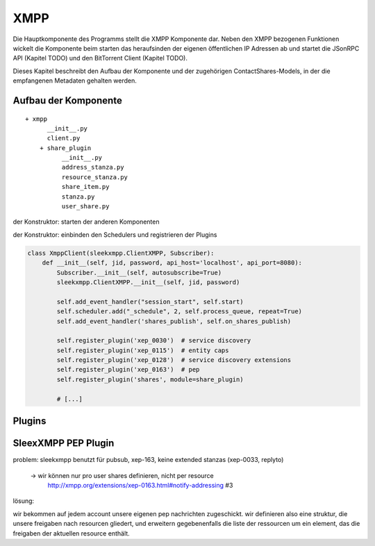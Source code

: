 XMPP
====

Die Hauptkomponente des Programms stellt die XMPP Komponente dar.
Neben den XMPP bezogenen Funktionen wickelt die Komponente beim starten das heraufsinden der eigenen öffentlichen IP Adressen ab und startet die JSonRPC API (Kapitel TODO) und den BitTorrent Client (Kapitel TODO).

Dieses Kapitel beschreibt den Aufbau der Komponente und der zugehörigen ContactShares-Models, in der die empfangenen Metadaten gehalten werden.


Aufbau der Komponente
---------------------

::

  + xmpp
        __init__.py
        client.py
      + share_plugin
            __init__.py
            address_stanza.py
            resource_stanza.py
            share_item.py
            stanza.py
            user_share.py

der Konstruktor: starten der anderen Komponenten

.. code-block:: python
   :linenos:
   :caption: der Konstruktor: starten der anderen Komponenten
   :name: xmpp-client-init

    class XmppClient(sleekxmpp.ClientXMPP, Subscriber):
        def __init__(self, jid, password, api_host='localhost', api_port=8080):
            Subscriber.__init__(self, autosubscribe=True)
            sleekxmpp.ClientXMPP.__init__(self, jid, password)

            # [...]

            self.addresses = Addresses()
            self.addresses.fetch_addresses()

            logger.info('got addresses: %s' % (self.addresses.ip_v4 + self.addresses.ip_v6))

            self.api = JsonRpcAPI(api_host, api_port)
            self.api.start()

            self.bt_client = BitTorrentClient()
            self.bt_client.start()

            self.addresses.ports.append(self.bt_client.session.listen_port())


der Konstruktor: einbinden den Schedulers und registrieren der Plugins

.. code-block:: python

    class XmppClient(sleekxmpp.ClientXMPP, Subscriber):
        def __init__(self, jid, password, api_host='localhost', api_port=8080):
            Subscriber.__init__(self, autosubscribe=True)
            sleekxmpp.ClientXMPP.__init__(self, jid, password)

            self.add_event_handler("session_start", self.start)
            self.scheduler.add("_schedule", 2, self.process_queue, repeat=True)
            self.add_event_handler('shares_publish', self.on_shares_publish)

            self.register_plugin('xep_0030')  # service discovery
            self.register_plugin('xep_0115')  # entity caps
            self.register_plugin('xep_0128')  # service discovery extensions
            self.register_plugin('xep_0163')  # pep
            self.register_plugin('shares', module=share_plugin)

            # [...]

.. todo::

    sleekxmpp




Plugins
-------

.. todo::

    was sagt die sleekxmpp doku zu plugins? (da war iwas)




SleexXMPP PEP Plugin
--------------------


.. todo::

    kurze wiederholung + verweis auf xmpp
     -> user tune

    erweiterung auf Basis von UserTune
     -> diff zur änderung


problem: sleekxmpp benutzt für pubsub, xep-163, keine extended stanzas (xep-0033, replyto)

 -> wir können nur pro user shares definieren, nicht per resource
    http://xmpp.org/extensions/xep-0163.html#notify-addressing #3

lösung:

wir bekommen auf jedem account unsere eigenen pep nachrichten zugeschickt. wir definieren also eine struktur, die unsere freigaben nach resourcen gliedert, und erweitern gegebenenfalls die liste der ressourcen um ein element, das die freigaben der aktuellen resource enthält.

